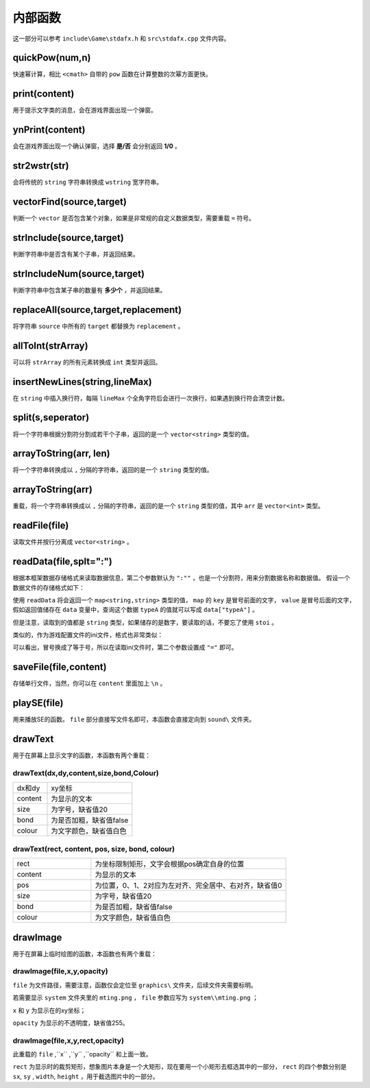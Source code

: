 内部函数
========

这一部分可以参考 ``include\Game\stdafx.h`` 和 ``src\stdafx.cpp`` 文件内容。

quickPow(num,n)
~~~~~~~~~~~~~~~~~

快速幂计算，相比 ``<cmath>`` 自带的 ``pow`` 函数在计算整数的次幂方面更快。

print(content)
~~~~~~~~~~~~~~

用于提示文字类的消息，会在游戏界面出现一个弹窗。

ynPrint(content)
~~~~~~~~~~~~~~~~~

会在游戏界面出现一个确认弹窗，选择 **是/否** 会分别返回 **1/0** 。

str2wstr(str)
~~~~~~~~~~~~~~

会将传统的 ``string`` 字符串转换成 ``wstring`` 宽字符串。

vectorFind(source,target)
~~~~~~~~~~~~~~~~~~~~~~~~~~
判断一个 ``vector`` 是否包含某个对象，如果是非常规的自定义数据类型，需要重载 ``=`` 符号。

strInclude(source,target)
~~~~~~~~~~~~~~~~~~~~~~~~~~

判断字符串中是否含有某个子串，并返回结果。

strIncludeNum(source,target)
~~~~~~~~~~~~~~~~~~~~~~~~~~~~~

判断字符串中包含某子串的数量有 **多少个** ，并返回结果。

replaceAll(source,target,replacement)
~~~~~~~~~~~~~~~~~~~~~~~~~~~~~~~~~~~~~~~~

将字符串 ``source`` 中所有的 ``target`` 都替换为 ``replacement`` 。

allToInt(strArray)
~~~~~~~~~~~~~~~~~~~

可以将 ``strArray`` 的所有元素转换成 ``int`` 类型并返回。

insertNewLines(string,lineMax)
~~~~~~~~~~~~~~~~~~~~~~~~~~~~~~~~

在 ``string`` 中插入换行符，每隔 ``lineMax`` 个全角字符后会进行一次换行，如果遇到换行符会清空计数。

split(s,seperator)
~~~~~~~~~~~~~~~~~~~~

将一个字符串根据分割符分割成若干个子串，返回的是一个 ``vector<string>`` 类型的值。

arrayToString(arr, len)
~~~~~~~~~~~~~~~~~~~~~~~~

将一个字符串转换成以 ``,`` 分隔的字符串，返回的是一个 ``string`` 类型的值。

arrayToString(arr)
~~~~~~~~~~~~~~~~~~~

重载，将一个字符串转换成以 ``,`` 分隔的字符串，返回的是一个 ``string`` 类型的值，其中 ``arr`` 是 ``vector<int>`` 类型。

readFile(file)
~~~~~~~~~~~~~~

读取文件并按行分离成 ``vector<string>`` 。

readData(file,splt=":")
~~~~~~~~~~~~~~~~~~~~

根据本框架数据存储格式来读取数据信息，第二个参数默认为 ``":""`` ，也是一个分割符，用来分割数据名称和数据值。 假设一个数据文件的存储格式如下：

.. code-block:: cpp
    :linenos:

    [data]
    typeA:abc
    typeB:def

使用 ``readData`` 将会返回一个 ``map<string,string>`` 类型的值， ``map`` 的 ``key`` 是冒号前面的文字， ``value`` 是冒号后面的文字，假如返回值储存在 ``data`` 变量中，查询这个数据 ``typeA`` 的值就可以写成 ``data["typeA"]`` 。

但是注意，读取到的值都是 ``string`` 类型，如果储存的是数字，要读取的话，不要忘了使用 ``stoi`` 。

类似的，作为游戏配置文件的ini文件，格式也非常类似：

.. code-block:: cpp
    :linenos:

    [data]
    typeA=abc
    typeB=def

可以看出，冒号换成了等于号，所以在读取ini文件时，第二个参数设置成 ``"="`` 即可。

saveFile(file,content)
~~~~~~~~~~~~~~~~~~~~~~~~

存储单行文件，当然，你可以在 ``content`` 里面加上 ``\n`` 。

playSE(file)
~~~~~~~~~~~~

用来播放SE的函数。 ``file`` 部分直接写文件名即可，本函数会直接定向到 ``sound\`` 文件夹。

drawText
~~~~~~~~~

用于在屏幕上显示文字的函数，本函数有两个重载：

drawText(dx,dy,content,size,bond,Colour)
----------------------------------------------

.. csv-table:: 
    :widths: 20, 50

    "dx和dy", "xy坐标"
    "content", "为显示的文本"
    "size", "为字号，缺省值20"
    "bond", "为是否加粗，缺省值false"
    "colour", "为文字颜色，缺省值白色"

drawText(rect, content, pos, size, bond, colour)
-------------------------------------------------

.. csv-table:: 
    :widths: 20, 50
    
    "rect", "为坐标限制矩形，文字会根据pos确定自身的位置"
    "content", "为显示的文本"
    "pos", "为位置，0、1、2对应为左对齐、完全居中、右对齐，缺省值0"
    "size", "为字号，缺省值20"
    "bond", "为是否加粗，缺省值false"
    "colour", "为文字颜色，缺省值白色"

drawImage
~~~~~~~~~~

用于在屏幕上临时绘图的函数，本函数也有两个重载：

drawImage(file,x,y,opacity)
------------------------------

``file`` 为文件路径，需要注意，函数仅会定位至 ``graphics\`` 文件夹，后续文件夹需要标明。

若需要显示 ``system`` 文件夹里的 ``mting.png`` ， ``file`` 参数应写为 ``system\\mting.png`` ；

``x`` 和 ``y`` 为显示在的xy坐标；

``opacity`` 为显示的不透明度，缺省值255。

drawImage(file,x,y,rect,opacity)
------------------------------------

此重载的 ``file`` ,``x`` ,``y`` ,``opacity`` 和上面一致。

.. image:: sample_26.png
   :align: center
   :alt: 矩形演示

``rect`` 为显示时的裁剪矩形，想象图片本身是一个大矩形，现在要用一个小矩形去框选其中的一部分， ``rect`` 的四个参数分别是 ``sx``, ``sy`` , ``width``, ``height`` ，用于截选图片中的一部分。
